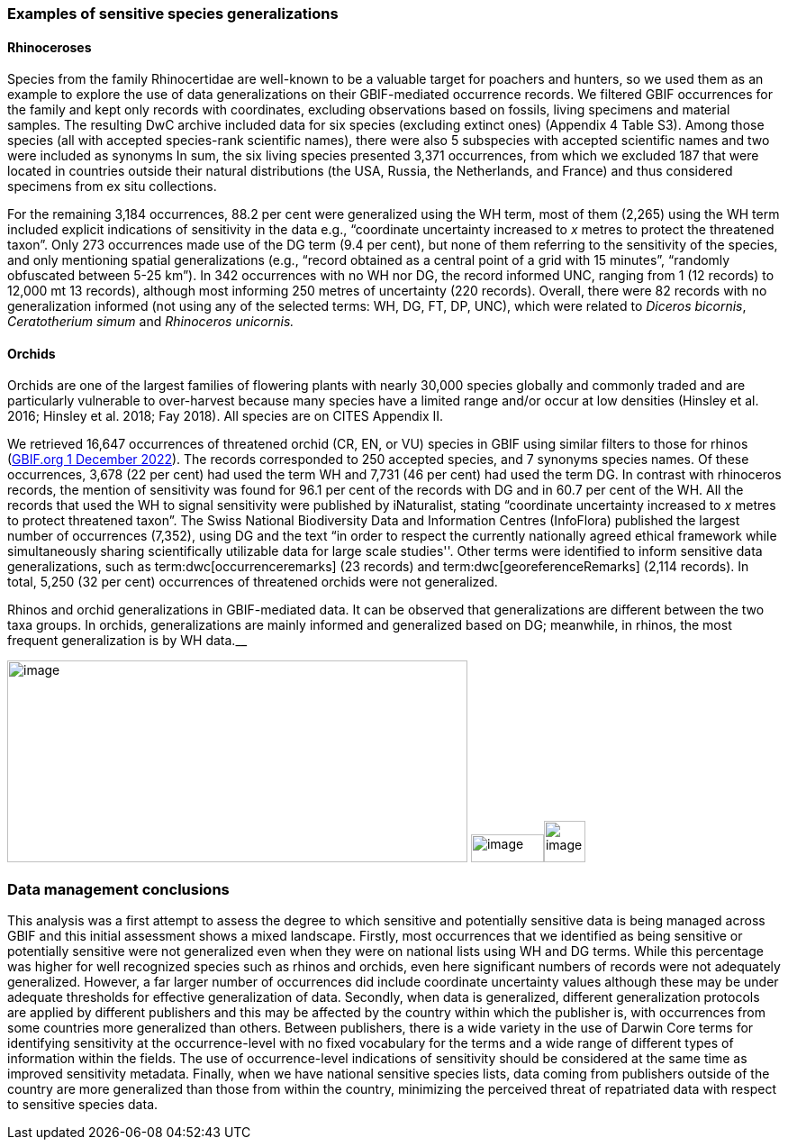 === Examples of sensitive species generalizations

==== Rhinoceroses

Species from the family Rhinocertidae are well-known to be a valuable target for poachers and hunters, so we used them as an example to explore the use of data generalizations on their GBIF-mediated occurrence records. We filtered GBIF occurrences for the family and kept only records with coordinates, excluding observations based on fossils, living specimens and material samples. The resulting DwC archive included data for six species (excluding extinct ones) (Appendix 4 Table S3). Among those species (all with accepted species-rank scientific names), there were also 5 subspecies with accepted scientific names and two were included as synonyms In sum, the six living species presented 3,371 occurrences, from which we excluded 187 that were located in countries outside their natural distributions (the USA, Russia, the Netherlands, and France) and thus considered specimens from ex situ collections.

For the remaining 3,184 occurrences, 88.2 per cent were generalized using the WH term, most of them (2,265) using the WH term included explicit indications of sensitivity in the data e.g., “coordinate uncertainty increased to _x_ metres to protect the threatened taxon”. Only 273 occurrences made use of the DG term (9.4 per cent), but none of them referring to the sensitivity of the species, and only mentioning spatial generalizations (e.g., “record obtained as a central point of a grid with 15 minutes”, “randomly obfuscated between 5-25 km”). In 342 occurrences with no WH nor DG, the record informed UNC, ranging from 1 (12 records) to 12,000 mt 13 records), although most informing 250 metres of uncertainty (220 records). Overall, there were 82 records with no generalization informed (not using any of the selected terms: WH, DG, FT, DP, UNC), which were related to _Diceros bicornis_, _Ceratotherium simum_ and _Rhinoceros unicornis._

==== Orchids

Orchids are one of the largest families of flowering plants with nearly 30,000 species globally and commonly traded and are particularly vulnerable to over-harvest because many species have a limited range and/or occur at low densities (Hinsley et al. 2016; Hinsley et al. 2018; Fay 2018). All species are on CITES Appendix II.

We retrieved 16,647 occurrences of threatened orchid (CR, EN, or VU) species in GBIF using similar filters to those for rhinos (https://doi.org/10.15468/dl.yyw5pj[GBIF.org 1 December 2022^]). The records corresponded to 250 accepted species, and 7 synonyms species names. Of these occurrences, 3,678 (22 per cent) had used the term WH and 7,731 (46 per cent) had used the term DG. In contrast with rhinoceros records, the mention of sensitivity was found for 96.1 per cent of the records with DG and in 60.7 per cent of the WH. All the records that used the WH to signal sensitivity were published by iNaturalist, stating “coordinate uncertainty increased to _x_ metres to protect threatened taxon”. The Swiss National Biodiversity Data and Information Centres (InfoFlora) published the largest number of occurrences (7,352), using DG and the text “in order to respect the currently nationally agreed ethical framework while simultaneously sharing scientifically utilizable data for large scale studies''. Other terms were identified to inform sensitive data generalizations, such as term:dwc[occurrenceremarks] (23 records) and term:dwc[georeferenceRemarks] (2,114 records). In total, 5,250 (32 per cent) occurrences of threatened orchids were not generalized.

.Rhinos and orchid generalizations in GBIF-mediated data. It can be observed that generalizations are different between the two taxa groups. In orchids, generalizations are mainly informed and generalized based on DG; meanwhile, in rhinos, the most frequent generalization is by WH data.__ 
image:media/image5.png[image,width=511,height=224]
image:media/image3.png[image,width=81,height=31]image:media/image2.jpg[image,width=46,height=46]

=== Data management conclusions

This analysis was a first attempt to assess the degree to which sensitive and potentially sensitive data is being managed across GBIF and this initial assessment shows a mixed landscape. Firstly, most occurrences that we identified as being sensitive or potentially sensitive were not generalized even when they were on national lists using WH and DG terms. While this percentage was higher for well recognized species such as rhinos and orchids, even here significant numbers of records were not adequately generalized. However, a far larger number of occurrences did include coordinate uncertainty values although these may be under adequate thresholds for effective generalization of data. Secondly, when data is generalized, different generalization protocols are applied by different publishers and this may be affected by the country within which the publisher is, with occurrences from some countries more generalized than others. Between publishers, there is a wide variety in the use of Darwin Core terms for identifying sensitivity at the occurrence-level with no fixed vocabulary for the terms and a wide range of different types of information within the fields. The use of occurrence-level indications of sensitivity should be considered at the same time as improved sensitivity metadata. Finally, when we have national sensitive species lists, data coming from publishers outside of the country are more generalized than those from within the country, minimizing the perceived threat of repatriated data with respect to sensitive species data.
